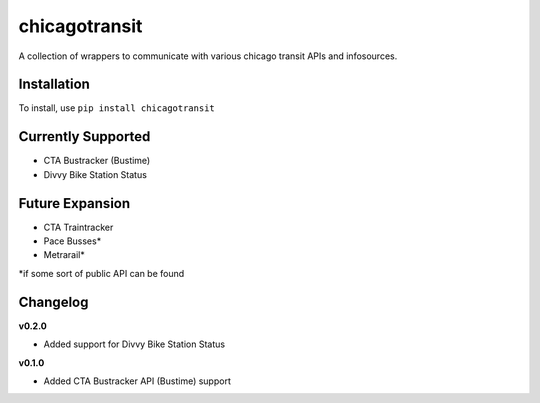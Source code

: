 chicagotransit
==============

A collection of wrappers to communicate with various chicago transit APIs and infosources.

Installation
------------

To install, use ``pip install chicagotransit``

Currently Supported
-------------------

- CTA Bustracker (Bustime)
- Divvy Bike Station Status

Future Expansion
----------------

- CTA Traintracker
- Pace Busses*
- Metrarail*

*if some sort of public API can be found

Changelog
---------

**v0.2.0**

- Added support for Divvy Bike Station Status

**v0.1.0**

- Added CTA Bustracker API (Bustime) support
